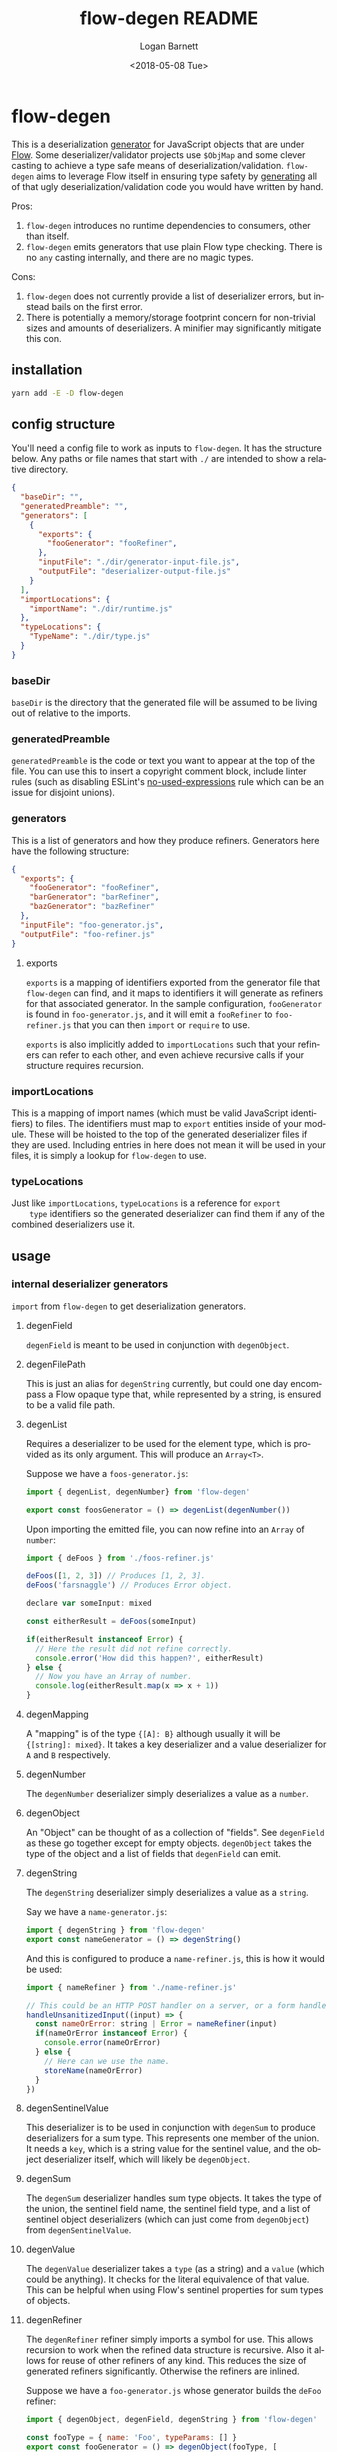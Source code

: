 #+title:     flow-degen README
#+author:    Logan Barnett
#+email:     logustus@gmail.com
#+date:      <2018-05-08 Tue>
#+language:  en
#+file_tags: readme flow deserialization

* flow-degen

This is a deserialization _generator_ for JavaScript objects that are under
[[http://flow.org][Flow]]. Some deserializer/validator projects use =$ObjMap= and some clever casting
to achieve a type safe means of deserialization/validation. =flow-degen= aims to
leverage Flow itself in ensuring type safety by _generating_ all of that ugly
deserialization/validation code you would have written by hand.

Pros:
1. =flow-degen= introduces no runtime dependencies to consumers, other than
   itself.
2. =flow-degen= emits generators that use plain Flow type checking. There is no
   =any= casting internally, and there are no magic types.

Cons:
1. =flow-degen= does not currently provide a list of deserializer errors, but
   instead bails on the first error.
2. There is potentially a memory/storage footprint concern for non-trivial sizes
   and amounts of deserializers. A minifier may significantly mitigate this con.

** installation

#+begin_src sh
yarn add -E -D flow-degen
#+end_src

** config structure

   You'll need a config file to work as inputs to =flow-degen=. It has the
   structure below. Any paths or file names that start with =./= are intended to
   show a relative directory.

#+begin_src json
  {
    "baseDir": "",
    "generatedPreamble": "",
    "generators": [
      {
        "exports": {
          "fooGenerator": "fooRefiner",
        },
        "inputFile": "./dir/generator-input-file.js",
        "outputFile": "deserializer-output-file.js"
      }
    ],
    "importLocations": {
      "importName": "./dir/runtime.js"
    },
    "typeLocations": {
      "TypeName": "./dir/type.js"
    }
  }
#+end_src
*** baseDir
    =baseDir= is the directory that the generated file will be assumed to be
    living out of relative to the imports.
*** generatedPreamble
    =generatedPreamble= is the code or text you want to appear at the top of the
    file. You can use this to insert a copyright comment block, include linter
    rules (such as disabling ESLint's [[https://eslint.org/docs/rules/no-unused-expressions][no-used-expressions]] rule which can be an
    issue for disjoint unions).
*** generators
    This is a list of generators and how they produce refiners. Generators here
    have the following structure:

    #+begin_src json
      {
        "exports": {
          "fooGenerator": "fooRefiner",
          "barGenerator": "barRefiner",
          "bazGenerator": "bazRefiner"
        },
        "inputFile": "foo-generator.js",
        "outputFile": "foo-refiner.js"
      }
    #+end_src

**** exports
     =exports= is a mapping of identifiers exported from the generator file that
     =flow-degen= can find, and it maps to identifiers it will generate as
     refiners for that associated generator. In the sample configuration,
     =fooGenerator= is found in =foo-generator.js=, and it will emit a
     =fooRefiner= to =foo-refiner.js= that you can then =import= or =require=
     to use.

     =exports= is also implicitly added to =importLocations= such that your
     refiners can refer to each other, and even achieve recursive calls if your
     structure requires recursion.

*** importLocations
    This is a mapping of import names (which must be valid JavaScript
    identifiers) to files. The identifiers must map to =export= entities inside
    of your module. These will be hoisted to the top of the generated
    deserializer files if they are used. Including entries in here does not mean
    it will be used in your files, it is simply a lookup for =flow-degen= to
    use.
*** typeLocations
    Just like =importLocations=, =typeLocations= is a reference for =export
    type= identifiers so the generated deserializer can find them if any of the
    combined deserializers use it.
** usage
*** internal deserializer generators

    =import= from =flow-degen= to get deserialization generators.

**** degenField
     =degenField= is meant to be used in conjunction with =degenObject=.
**** degenFilePath
     This is just an alias for =degenString= currently, but could one day
     encompass a Flow opaque type that, while represented by a string, is
     ensured to be a valid file path.
**** degenList
     Requires a deserializer to be used for the element type, which is provided
     as its only argument. This will produce an =Array<T>=.

     Suppose we have a =foos-generator.js=:

     #+begin_src js
       import { degenList, degenNumber} from 'flow-degen'

       export const foosGenerator = () => degenList(degenNumber())
     #+end_src

     Upon importing the emitted file, you can now refine into an =Array= of
     =number=:

     #+begin_src js
       import { deFoos } from './foos-refiner.js'

       deFoos([1, 2, 3]) // Produces [1, 2, 3].
       deFoos('farsnaggle') // Produces Error object.

       declare var someInput: mixed

       const eitherResult = deFoos(someInput)

       if(eitherResult instanceof Error) {
         // Here the result did not refine correctly.
         console.error('How did this happen?', eitherResult)
       } else {
         // Now you have an Array of number.
         console.log(eitherResult.map(x => x + 1))
       }
     #+end_src


**** degenMapping
     A "mapping" is of the type ={[A]: B}= although usually it will be
     ={[string]: mixed}=. It takes a key deserializer and a value deserializer
     for =A= and =B= respectively.
**** degenNumber
     The =degenNumber= deserializer simply deserializes a value as a =number=.
**** degenObject
     An "Object" can be thought of as a collection of "fields". See =degenField=
     as these go together except for empty objects. =degenObject= takes the type
     of the object and a list of fields that =degenField= can emit.
**** degenString
     The =degenString= deserializer simply deserializes a value as a =string=.

     Say we have a =name-generator.js=:
     #+begin_src js
       import { degenString } from 'flow-degen'
       export const nameGenerator = () => degenString()
     #+end_src

     And this is configured to produce a =name-refiner.js=, this is how it would
     be used:
     #+begin_src js
       import { nameRefiner } from './name-refiner.js'

       // This could be an HTTP POST handler on a server, or a form handler on a UI
       handleUnsanitizedInput((input) => {
         const nameOrError: string | Error = nameRefiner(input)
         if(nameOrError instanceof Error) {
           console.error(nameOrError)
         } else {
           // Here can we use the name.
           storeName(nameOrError)
         }
       })
     #+end_src

**** degenSentinelValue
     This deserializer is to be used in conjunction with =degenSum= to produce
     deserializers for a sum type. This represents one member of the union. It
     needs a =key=, which is a string value for the sentinel value, and the
     object deserializer itself, which will likely be =degenObject=.
**** degenSum
     The =degenSum= deserializer handles sum type objects. It takes the type of
     the union, the sentinel field name, the sentinel field type, and a list of
     sentinel object deserializers (which can just come from =degenObject=) from
     =degenSentinelValue=.
**** degenValue
     The =degenValue= deserializer takes a =type= (as a string) and a =value=
     (which could be anything). It checks for the literal equivalence of that
     value. This can be helpful when using Flow's sentinel properties for sum
     types of objects.
**** degenRefiner
     The =degenRefiner= refiner simply imports a symbol for use. This allows
     recursion to work when the refined data structure is recursive. Also it
     allows for reuse of other refiners of any kind. This reduces the size of
     generated refiners significantly. Otherwise the refiners are inlined.

     Suppose we have a =foo-generator.js= whose generator builds the =deFoo=
     refiner:
     #+begin_src js
       import { degenObject, degenField, degenString } from 'flow-degen'

       const fooType = { name: 'Foo', typeParams: [] }
       export const fooGenerator = () => degenObject(fooType, [
         degenField('first', degenString()),
         degenField('last', degenString()),
       ])
     #+end_src

     And we have a =bar-generator.js=:
     #+begin_src js
       import {
         degenObject,
         degenField,
         degenString,
         degenRefiner,
       } from 'flow-degen'

       const barType = { name: 'Bar', typeParams: [] }
       export const fooGenerator = () => degenObject(barType, [
         degenField('foo', 'deFoo'),
       ])
     #+end_src

     Here the generator will simply invoke =deFoo= to refine the =foo= field.
     Any import, type, and hoist information will be made available in this
     refiner.

     Note that this symbol must be one that is managed by =flow-degen= in your
     configuration file, or your configuration file must specify in the
     =imports= how to find this symbol.

*** building custom deserializer generators
    All deserializers must satisfy the following contract:

    + They must be a function.
    + The function returns a =DeserializerGenerator<CustomType: string,
      CustomImport: string>=, which is a tuple of a function that returns a
      =string= (the code) and a =CodeGenDep<CustomType: string, CustomImport:
      string>=. The exacts of these types can be found in =./src/generator.js=.
    + The function that returns a string must accept a =mixed= as a parameter.
      This is your input provided from your mystery variable. It is assumed to
      be "deserialized" already in the sense that it is not a string of JSON but
      perhaps the result of =JSON.parse=.
    + If any imports are used, they must be enumerated in the =imports= list of
      the =CodeGenDep=.
    + If any type imports are used, they must be enumerated in the =types= list
      of the =CodeGenDep=.
    + Consider that your generated code could likely be embedded deep within a
      function chain. If you need some "root" access to the module to declare
      things such as throw-away types, use the =hoists= list to place code.
    + If your generator delegates to other generators (such as =degenList=
      delegating to a deserializer for the elements), you must honor the results
      of its =CodeGenDep= when you call the generator. This could mean merging
      the =CodeGenDep= with your own. The =mergeDeps= function in
      =./src/generator.js= does this for you. It is found by =flow-degen=
      consumers as a top-level export (=import { mergeDeps } from
      'flow-degen'=).

    Let's create an custom generator example where we have an uppercase string.

    #+begin_src js
      import {
        degenString,
        mergeDeps,
        type DeserializerGenerator,
      } from 'flow-degen'
      import { uppercase } from './my-string-utils.js'

      export const degenUppercaseString = <CustomType: string, CustomImport: string>(
      ): DeserializerGenerator<CustomType, CustomImport> => {
        const [ stringGenerator, stringDeps ] = degenString()
        return [
          `(x: mixed): string => {
             return uppercase(${stringGenerator})
          }`,
          mergeDeps(
            stringDeps,
            {
              hoists: [],
              imports: [ 'uppercase' ],
              types: [],
            },
          ),
        ]
      }
    #+end_src

    Custom generators are no different from the built-in generators. The
    built-in generators in =src/generators.js= can be used as more complex
    examples for building your own generators.

*** command line
Once installed, you can use the =flow-degen= script to generate your
deserializers:

#+begin_src sh
yarn flow-degen degen-config.json
#+end_src

*** consuming generated deserializers

The output files you indicate will always export a function as the =default=
export. The function takes the form of =(mixed) => T | Error=.

#+begin_src javascript
import fs from 'fs'
import fooDeserializer from './foo.deserializer.js'

const unvalidatedFoo = JSON.parse(fs.readFileSync('foo.json', 'utf8'))
const fooOrError = fooDeserializer(unvalidatedFoo)

// Refine the result.
if(fooOrError instanceof Error) {
  console.error('Error deserializing foo:', fooOrError)
} else {
  doStuffWithFoo(fooOrError)
}
#+end_src

*** editing generated deserializers
    Do not edit these files directly except for debugging purposes. The files
    will be overwritten on subsequent runs of the generator. Also, the code
    written there is not designed with human maintainability as its chief
    concern.

*** source control
    Tooling could be built to make the generation process opaque to a consumer,
    but at the time that method is not known to =flow-degen= maintainers. It is
    fine and even recommended to check your generated deserializers into source
    control.

** known issues
*** no-unused-expressions
    When using =degenSum=, ESLint has a [[https://eslint.org/docs/rules/no-unused-expressions][no-unused-expressions]] rule that fails
    during a cast in the =default= case. This expression doesn't do anything in
    the runtime, but Flow needs it to tie the "everything else" match to the
    =default= case. This makes Flow flag an error when a member of the union
    isn't enumerated in the =switch=. To work around this issue, you can add =//
    eslint-disable no-unused-expressions= to your configuration's
    =generatedPreamble=.
** bragging rights

The config object above is generated from =config-generator.js= which in turn
must deserialize itself in order to build the generator. =mind-blown.gif=
